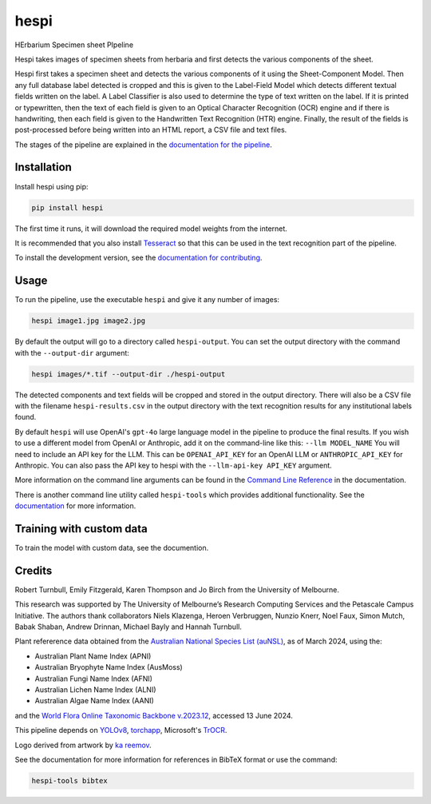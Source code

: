 ================================================================
hespi
================================================================

.. image:: https://raw.githubusercontent.com/rbturnbull/hespi/main/docs/images/hespi-banner.svg

.. start-badges

|pypi badge| |testing badge| |coverage badge| |docs badge| |black badge|

.. |pypi badge| image:: https://img.shields.io/pypi/v/hespi
    :target: https://pypi.org/project/hespi/

.. |testing badge| image:: https://github.com/rbturnbull/hespi/actions/workflows/testing.yml/badge.svg
    :target: https://github.com/rbturnbull/hespi/actions

.. |docs badge| image:: https://github.com/rbturnbull/hespi/actions/workflows/docs.yml/badge.svg
    :target: https://rbturnbull.github.io/hespi
    
.. |black badge| image:: https://img.shields.io/badge/code%20style-black-000000.svg
    :target: https://github.com/psf/black
    
.. |coverage badge| image:: https://img.shields.io/endpoint?url=https://gist.githubusercontent.com/rbturnbull/f31036b00473b6d0af3a160ea681903b/raw/coverage-badge.json
    :target: https://rbturnbull.github.io/hespi/coverage/
    
.. end-badges

HErbarium Specimen sheet PIpeline

.. start-quickstart

Hespi takes images of specimen sheets from herbaria and first detects the various components of the sheet. 


.. image:: https://raw.githubusercontent.com/rbturnbull/hespi/main/docs/images/HespiDiagram.jpg
    :alt: Hespi pipeline
    :align: center


Hespi first takes a specimen sheet and detects the various components of it using the Sheet-Component Model. 
Then any full database label detected is cropped and this is given to the Label-Field Model 
which detects different textual fields written on the label. 
A Label Classifier is also used to determine the type of text written on the label. 
If it is printed or typewritten, then the text of each field is given to an Optical Character Recognition (OCR) engine 
and if there is handwriting, then each field is given to the Handwritten Text Recognition (HTR) engine. 
Finally, the result of the fields is post-processed before being written into 
an HTML report, a CSV file and text files. 

The stages of the pipeline are explained in the `documentation for the pipeline <https://rbturnbull.github.io/hespi/pipeline.html>`_.


Installation
==================================

Install hespi using pip:

.. code-block:: bash

    pip install hespi

The first time it runs, it will download the required model weights from the internet.

It is recommended that you also install `Tesseract <https://tesseract-ocr.github.io/tessdoc/Home.html>`_ so that this can be used in the text recognition part of the pipeline.

To install the development version, see the `documentation for contributing <https://rbturnbull.github.io/hespi/contributing.html>`_.


Usage
==================================

To run the pipeline, use the executable ``hespi`` and give it any number of images:

.. code-block:: bash

    hespi image1.jpg image2.jpg

By default the output will go to a directory called ``hespi-output``. 
You can set the output directory with the command with the ``--output-dir`` argument:

.. code-block:: bash

    hespi images/*.tif --output-dir ./hespi-output

The detected components and text fields will be cropped and stored in the output directory. 
There will also be a CSV file with the filename ``hespi-results.csv`` in the output directory with the text recognition results for any institutional labels found.

By default ``hespi`` will use OpenAI's ``gpt-4o`` large language model in the pipeline to produce the final results.
If you wish to use a different model from OpenAI or Anthropic, add it on the command-line like this: ``--llm MODEL_NAME``
You will need to include an API key for the LLM. This can be ``OPENAI_API_KEY`` for an OpenAI LLM or ``ANTHROPIC_API_KEY`` for Anthropic.
You can also pass the API key to hespi with the ``--llm-api-key API_KEY`` argument.

More information on the command line arguments can be found in the `Command Line Reference <https://rbturnbull.github.io/hespi/cli.html>`_ in the documentation.

There is another command line utility called ``hespi-tools`` which provides additional functionality.
See the `documentation <https://rbturnbull.github.io/hespi/cli.html#hespi-tools>`_ for more information.

Training with custom data
==================================

To train the model with custom data, see the documention.

.. end-quickstart

Credits
==================================

.. start-credits

Robert Turnbull, Emily Fitzgerald, Karen Thompson and Jo Birch from the University of Melbourne.

This research was supported by The University of Melbourne’s Research Computing Services and the Petascale Campus Initiative. 
The authors thank collaborators Niels Klazenga, Heroen Verbruggen, Nunzio Knerr, Noel Faux, Simon Mutch, Babak Shaban, Andrew Drinnan, Michael Bayly and Hannah Turnbull.

Plant refererence data obtained from the `Australian National Species List (auNSL) <https://biodiversity.org.au/nsl>`_, as of March 2024, using the:

- Australian Plant Name Index (APNI)
- Australian Bryophyte Name Index (AusMoss)
- Australian Fungi Name Index (AFNI) 
- Australian Lichen Name Index (ALNI) 
- Australian Algae Name Index (AANI)

and the `World Flora Online Taxonomic Backbone v.2023.12 <https://www.worldfloraonline.org/downloadData>`_, accessed 13 June 2024.

This pipeline depends on `YOLOv8 <https://github.com/ultralytics/ultralytics>`_, 
`torchapp <https://github.com/rbturnbull/torchapp>`_,
Microsoft's `TrOCR <https://www.microsoft.com/en-us/research/publication/trocr-transformer-based-optical-character-recognition-with-pre-trained-models/>`_.

Logo derived from artwork by `ka reemov <https://thenounproject.com/icon/plant-1386076/>`_.

.. end-credits

See the documentation for more information for references in BibTeX format or use the command:

.. code-block:: bash

    hespi-tools bibtex
